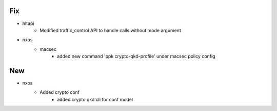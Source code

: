 --------------------------------------------------------------------------------
                                      Fix                                       
--------------------------------------------------------------------------------

* hltapi
    * Modified traffic_control API to handle calls without mode argument

* nxos
    * macsec
        * added new command 'ppk crypto-qkd-profile' under macsec policy config


--------------------------------------------------------------------------------
                                      New                                       
--------------------------------------------------------------------------------

* nxos
    * Added crypto conf
        * added crypto qkd cli for conf model


